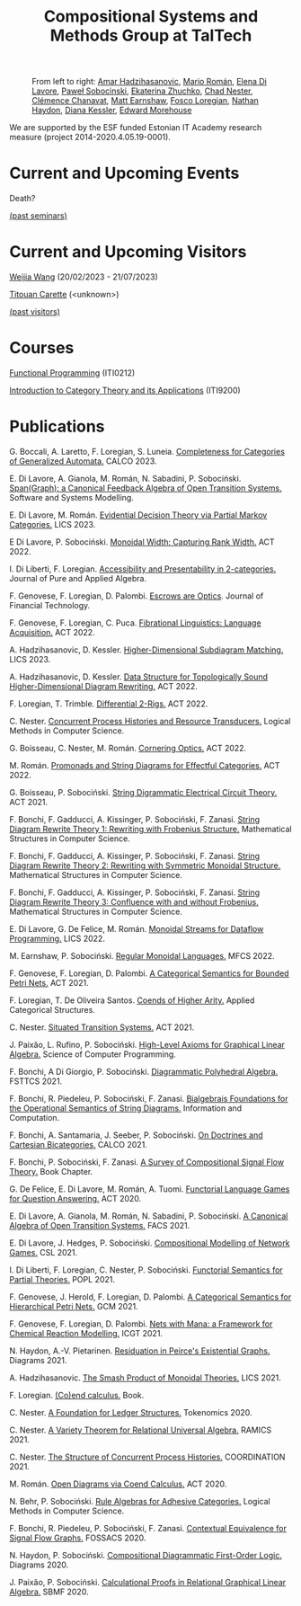 #+OPTIONS: toc:nil num:nil html-postamble:nil 
#+HTML_HEAD: <link rel="stylesheet" type="text/css" href="tallcat.css" />

#+TITLE: Compositional Systems and Methods Group at TalTech

#+ATTR_HTML: :width 75%
#+CAPTION: From left to right: [[https://ioc.ee/~amar/][Amar Hadzihasanovic]], [[https://mroman42.github.io/][Mario Román]], [[https://elenadilavore.github.io/][Elena Di Lavore]], [[https://www.ioc.ee/~pawel/][Paweł Sobocinski]], [[https://taltech.ee/en/contacts/laboratory-compositional-systems-and-methods/ekaterina-zhuchko][Ekaterina Zhuchko]],  [[https://www.ioc.ee/~cneste/][Chad Nester]], [[http://chanavat.site/][Clémence Chanavat]], [[https://www.ioc.ee/~matt/][Matt Earnshaw]], [[http://tetrapharmakon.github.io/][Fosco Loregian]], [[https://compose.ioc.ee/somelink][Nathan Haydon]], [[https://sites.google.com/view/dianakessler/home][Diana Kessler]], [[https://www.ioc.ee/~ed/][Edward Morehouse]]
[[./group-photo.png]]

We are supported by the ESF funded Estonian IT Academy research measure (project 2014-2020.4.05.19-0001).

* Current and Upcoming Events
Death?

[[file:past-seminars.org][(past seminars)]]

* Current and Upcoming Visitors

[[https://weijia.wang/][Weijia Wang]] (20/02/2023 - 21/07/2023)

[[https://lmf.cnrs.fr/Perso/TitouanCarette][Titouan Carette]] (<unknown>)

[[file:past-visits.org][(past visitors)]]

* Courses
[[https://compose.ioc.ee/courses/2023/functional_programming][Functional Programming]] (ITI0212)

[[https://compose.ioc.ee/CourseCategoryTheory.html][Introduction to Category Theory and its Applications]] (ITI9200)


* Publications
G. Boccali, A. Laretto, F. Loregian, S. Luneia.
[[https://arxiv.org/abs/2303.03867][_Completeness for Categories of Generalized Automata_.]]
CALCO 2023.

E. Di Lavore, A. Gianola, M. Román, N. Sabadini, P. Sobociński.
[[https://link.springer.com/article/10.1007/s10270-023-01092-7][_Span(Graph): a Canonical Feedback Algebra of Open Transition Systems_.]]
Software and Systems Modelling.

E. Di Lavore, M. Román.
[[https://arxiv.org/abs/2301.12989][_Evidential Decision Theory via Partial Markov Categories_.]]
LICS 2023.

E Di Lavore, P. Sobociński.
[[https://cgi.cse.unsw.edu.au/~eptcs/paper.cgi?ACT2022:2296][_Monoidal Width: Capturing Rank Width_.]]
ACT 2022.

I. Di Liberti, F. Loregian.
[[https://www.sciencedirect.com/science/article/pii/S0022404922001517?via%3Dihub][_Accessibility and Presentability in 2-categories_.]]
Journal of Pure and Applied Algebra.

F. Genovese, F. Loregian, D. Palombi.
_Escrows are Optics_.
Journal of Financial Technology.

F. Genovese, F. Loregian, C. Puca.
[[https://cgi.cse.unsw.edu.au/~eptcs/paper.cgi?ACT2022:6340][_Fibrational Linguistics: Language Acquisition_.]]
ACT 2022.

A. Hadzihasanovic, D. Kessler.
[[https://arxiv.org/abs/2304.09216][_Higher-Dimensional Subdiagram Matching_.]]
LICS 2023.

A. Hadzihasanovic, D. Kessler.
[[https://cgi.cse.unsw.edu.au/~eptcs/paper.cgi?ACT2022:8210][_Data Structure for Topologically Sound Higher-Dimensional Diagram Rewriting_.]]
ACT 2022.

F. Loregian, T. Trimble.
[[https://cgi.cse.unsw.edu.au/~eptcs/paper.cgi?ACT2022:4413][_Differential 2-Rigs_.]]
ACT 2022.

C. Nester.
[[https://lmcs.episciences.org/10825][_Concurrent Process Histories and Resource Transducers_.]]
Logical Methods in Computer Science.

G. Boisseau, C. Nester, M. Román.
[[https://cgi.cse.unsw.edu.au/~eptcs/paper.cgi?ACT2022:2037][_Cornering Optics_.]]
ACT 2022.

M. Román.
[[https://cgi.cse.unsw.edu.au/~eptcs/paper.cgi?ACT2022:3683][_Promonads and String Diagrams for Effectful Categories_.]]
ACT 2022.

G. Boisseau, P. Sobociński.
[[https://arxiv.org/abs/2106.07763v2][_String Digrammatic Electrical Circuit Theory_.]]
ACT 2021.

F. Bonchi, F. Gadducci, A. Kissinger, P. Sobociński, F. Zanasi.
[[https://www.cambridge.org/core/journals/mathematical-structures-in-computer-science/article/string-diagram-rewrite-theory-ii-rewriting-with-symmetric-monoidal-structure/26B31C77D5ABFE8370B2A4C4589547B4][_String Diagram Rewrite Theory 1: Rewriting with Frobenius Structure_.]]
Mathematical Structures in Computer Science.

F. Bonchi, F. Gadducci, A. Kissinger, P. Sobociński, F. Zanasi.
[[https://www.cambridge.org/core/journals/mathematical-structures-in-computer-science/article/string-diagram-rewrite-theory-ii-rewriting-with-symmetric-monoidal-structure/26B31C77D5ABFE8370B2A4C4589547B4][_String Diagram Rewrite Theory 2: Rewriting with Symmetric Monoidal Structure_.]]
Mathematical Structures in Computer Science.

F. Bonchi, F. Gadducci, A. Kissinger, P. Sobociński, F. Zanasi.
[[https://www.cambridge.org/core/journals/mathematical-structures-in-computer-science/article/string-diagram-rewrite-theory-iii-confluence-with-and-without-frobenius/F6E1207A100A9F1CFB48FFBAEC785F61][_String Diagram Rewrite Theory 3: Confluence with and without Frobenius_.]]
Mathematical Structures in Computer Science.

E. Di Lavore, G. De Felice, M. Román.
[[https://dl.acm.org/doi/10.1145/3531130.3533365][_Monoidal Streams for Dataflow Programming_.]]
LICS 2022.

M. Earnshaw, P. Sobociński.
[[https://drops.dagstuhl.de/opus/volltexte/2022/16842/][_Regular Monoidal Languages_.]]
MFCS 2022.

F. Genovese, F. Loregian, D. Palombi.
[[https://arxiv.org/abs/2101.09100v3][_A Categorical Semantics for Bounded Petri Nets_.]]
ACT 2021.

F. Loregian, T. De Oliveira Santos.
[[https://link.springer.com/article/10.1007/s10485-021-09653-x][_Coends of Higher Arity_.]]
Applied Categorical Structures.

C. Nester.
[[https://arxiv.org/abs/2105.04355v2][_Situated Transition Systems_.]]
ACT 2021.

J. Paixão, L. Rufino, P. Sobociński.
[[https://www.sciencedirect.com/science/article/pii/S0167642322000247?via%3Dihub][_High-Level Axioms for Graphical Linear Algebra_.]]
Science of Computer Programming. 

F. Bonchi, A Di Giorgio, P. Sobociński.
[[https://drops.dagstuhl.de/opus/volltexte/2021/15551/][_Diagrammatic Polyhedral Algebra_.]]
FSTTCS 2021.

F. Bonchi, R. Piedeleu, P. Sobociński, F. Zanasi.
[[https://www.sciencedirect.com/science/article/pii/S0890540121000821?via%3Dihub][_Bialgebrais Foundations for the Operational Semantics of String Diagrams_.]]
Information and Computation.

F. Bonchi, A. Santamaria, J. Seeber, P. Sobociński.
[[https://drops.dagstuhl.de/opus/volltexte/2021/15365/][_On Doctrines and Cartesian Bicategories_.]]
CALCO 2021.

F. Bonchi, P. Sobociński, F. Zanasi.
[[https://link.springer.com/chapter/10.1007/978-3-030-81701-5_2][_A Survey of Compositional Signal Flow Theory_.]]
Book Chapter.

G. De Felice, E. Di Lavore, M. Román, A. Tuomi.
[[https://arxiv.org/abs/2005.09439v2][_Functorial Language Games for Question Answering_.]]
ACT 2020.

E. Di Lavore, A. Gianola, M. Román, N. Sabadini, P. Sobociński.
[[https://link.springer.com/chapter/10.1007/978-3-030-90636-8_4][_A Canonical Algebra of Open Transition Systems_.]]
FACS 2021.

E. Di Lavore, J. Hedges, P. Sobociński.
[[https://drops.dagstuhl.de/opus/volltexte/2021/13464/][_Compositional Modelling of Network Games_.]]
CSL 2021.

I. Di Liberti, F. Loregian, C. Nester, P. Sobociński.
[[https://dl.acm.org/doi/10.1145/3434338][_Functorial Semantics for Partial Theories_.]]
POPL 2021.

F. Genovese, J. Herold, F. Loregian, D. Palombi.
[[https://arxiv.org/abs/2102.00096v2][_A Categorical Semantics for Hierarchical Petri Nets_.]]
GCM 2021.

F. Genovese, F. Loregian, D. Palombi.
[[https://link.springer.com/chapter/10.1007/978-3-030-78946-6_10][_Nets with Mana: a Framework for Chemical Reaction Modelling_.]]
ICGT 2021.

N. Haydon, A.-V. Pietarinen.
[[https://link.springer.com/book/10.1007/978-3-030-86062-2][_Residuation in Peirce's Existential Graphs_.]]
Diagrams 2021.

A. Hadzihasanovic.
[[https://ieeexplore.ieee.org/document/9470575][_The Smash Product of Monoidal Theories_.]]
LICS 2021.

F. Loregian.
[[https://www.cambridge.org/core/books/coend-calculus/C662E90767358B336F17B606D19D8C43][_(Co)end calculus_.]]
Book.

C. Nester.
[[https://drops.dagstuhl.de/opus/volltexte/2021/13529/][_A Foundation for Ledger Structures_.]]
Tokenomics 2020.

C. Nester.
[[https://link.springer.com/chapter/10.1007/978-3-030-88701-8_22][_A Variety Theorem for Relational Universal Algebra_.]]
RAMICS 2021.

C. Nester.
[[https://link.springer.com/chapter/10.1007/978-3-030-78142-2_13][_The Structure of Concurrent Process Histories_.]]
COORDINATION 2021.

M. Román.
[[https://arxiv.org/abs/2004.04526v4][_Open Diagrams via Coend Calculus_.]]
ACT 2020.

N. Behr, P. Sobociński.
[[https://lmcs.episciences.org/6615][_Rule Algebras for Adhesive Categories_.]]
Logical Methods in Computer Science.

F. Bonchi, R. Piedeleu, P. Sobociński, F. Zanasi.
[[https://link.springer.com/chapter/10.1007/978-3-030-45231-5_5][_Contextual Equivalence for Signal Flow Graphs_.]]
FOSSACS 2020.

N. Haydon, P. Sobociński.
[[https://link.springer.com/chapter/10.1007/978-3-030-54249-8_32][_Compositional Diagrammatic First-Order Logic_.]]
Diagrams 2020.

J. Paixão, P. Sobociński.
[[https://link.springer.com/chapter/10.1007/978-3-030-63882-5_6][_Calculational Proofs in Relational Graphical Linear Algebra_.]]
SBMF 2020.



